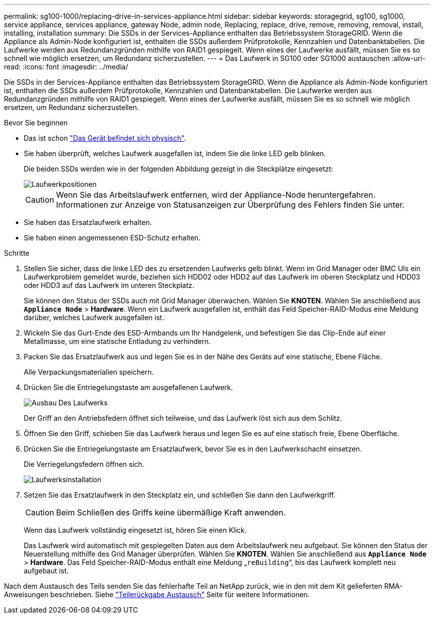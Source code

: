 ---
permalink: sg100-1000/replacing-drive-in-services-appliance.html 
sidebar: sidebar 
keywords: storagegrid, sg100, sg1000, service appliance, services appliance, gateway Node, admin node, Replacing, replace, drive, remove, removing, removal, install, installing, installation 
summary: Die SSDs in der Services-Appliance enthalten das Betriebssystem StorageGRID. Wenn die Appliance als Admin-Node konfiguriert ist, enthalten die SSDs außerdem Prüfprotokolle, Kennzahlen und Datenbanktabellen. Die Laufwerke werden aus Redundanzgründen mithilfe von RAID1 gespiegelt. Wenn eines der Laufwerke ausfällt, müssen Sie es so schnell wie möglich ersetzen, um Redundanz sicherzustellen. 
---
= Das Laufwerk in SG100 oder SG1000 austauschen
:allow-uri-read: 
:icons: font
:imagesdir: ../media/


[role="lead"]
Die SSDs in der Services-Appliance enthalten das Betriebssystem StorageGRID. Wenn die Appliance als Admin-Node konfiguriert ist, enthalten die SSDs außerdem Prüfprotokolle, Kennzahlen und Datenbanktabellen. Die Laufwerke werden aus Redundanzgründen mithilfe von RAID1 gespiegelt. Wenn eines der Laufwerke ausfällt, müssen Sie es so schnell wie möglich ersetzen, um Redundanz sicherzustellen.

.Bevor Sie beginnen
* Das ist schon link:locating-controller-in-data-center.html["Das Gerät befindet sich physisch"].
* Sie haben überprüft, welches Laufwerk ausgefallen ist, indem Sie die linke LED gelb blinken.
+
Die beiden SSDs werden wie in der folgenden Abbildung gezeigt in die Steckplätze eingesetzt:

+
image::../media/drive_locations_sg1000_front_with_ssds.png[Laufwerkpositionen]

+

CAUTION: Wenn Sie das Arbeitslaufwerk entfernen, wird der Appliance-Node heruntergefahren. Informationen zur Anzeige von Statusanzeigen zur Überprüfung des Fehlers finden Sie unter.

* Sie haben das Ersatzlaufwerk erhalten.
* Sie haben einen angemessenen ESD-Schutz erhalten.


.Schritte
. Stellen Sie sicher, dass die linke LED des zu ersetzenden Laufwerks gelb blinkt. Wenn im Grid Manager oder BMC UIs ein Laufwerkproblem gemeldet wurde, beziehen sich HDD02 oder HDD2 auf das Laufwerk im oberen Steckplatz und HDD03 oder HDD3 auf das Laufwerk im unteren Steckplatz.
+
Sie können den Status der SSDs auch mit Grid Manager überwachen. Wählen Sie *KNOTEN*. Wählen Sie anschließend aus `*Appliance Node*` > *Hardware*. Wenn ein Laufwerk ausgefallen ist, enthält das Feld Speicher-RAID-Modus eine Meldung darüber, welches Laufwerk ausgefallen ist.

. Wickeln Sie das Gurt-Ende des ESD-Armbands um Ihr Handgelenk, und befestigen Sie das Clip-Ende auf einer Metallmasse, um eine statische Entladung zu verhindern.
. Packen Sie das Ersatzlaufwerk aus und legen Sie es in der Nähe des Geräts auf eine statische, Ebene Fläche.
+
Alle Verpackungsmaterialien speichern.

. Drücken Sie die Entriegelungstaste am ausgefallenen Laufwerk.
+
image::../media/h600s_driveremoval.gif[Ausbau Des Laufwerks]

+
Der Griff an den Antriebsfedern öffnet sich teilweise, und das Laufwerk löst sich aus dem Schlitz.

. Öffnen Sie den Griff, schieben Sie das Laufwerk heraus und legen Sie es auf eine statisch freie, Ebene Oberfläche.
. Drücken Sie die Entriegelungstaste am Ersatzlaufwerk, bevor Sie es in den Laufwerkschacht einsetzen.
+
Die Verriegelungsfedern öffnen sich.

+
image::../media/h600s_driveinstall.gif[Laufwerksinstallation]

. Setzen Sie das Ersatzlaufwerk in den Steckplatz ein, und schließen Sie dann den Laufwerkgriff.
+

CAUTION: Beim Schließen des Griffs keine übermäßige Kraft anwenden.

+
Wenn das Laufwerk vollständig eingesetzt ist, hören Sie einen Klick.

+
Das Laufwerk wird automatisch mit gespiegelten Daten aus dem Arbeitslaufwerk neu aufgebaut. Sie können den Status der Neuerstellung mithilfe des Grid Manager überprüfen. Wählen Sie *KNOTEN*. Wählen Sie anschließend aus `*Appliance Node*` > *Hardware*. Das Feld Speicher-RAID-Modus enthält eine Meldung „`reBuilding`“, bis das Laufwerk komplett neu aufgebaut ist.



Nach dem Austausch des Teils senden Sie das fehlerhafte Teil an NetApp zurück, wie in den mit dem Kit gelieferten RMA-Anweisungen beschrieben. Siehe https://mysupport.netapp.com/site/info/rma["Teilerückgabe  Austausch"^] Seite für weitere Informationen.
